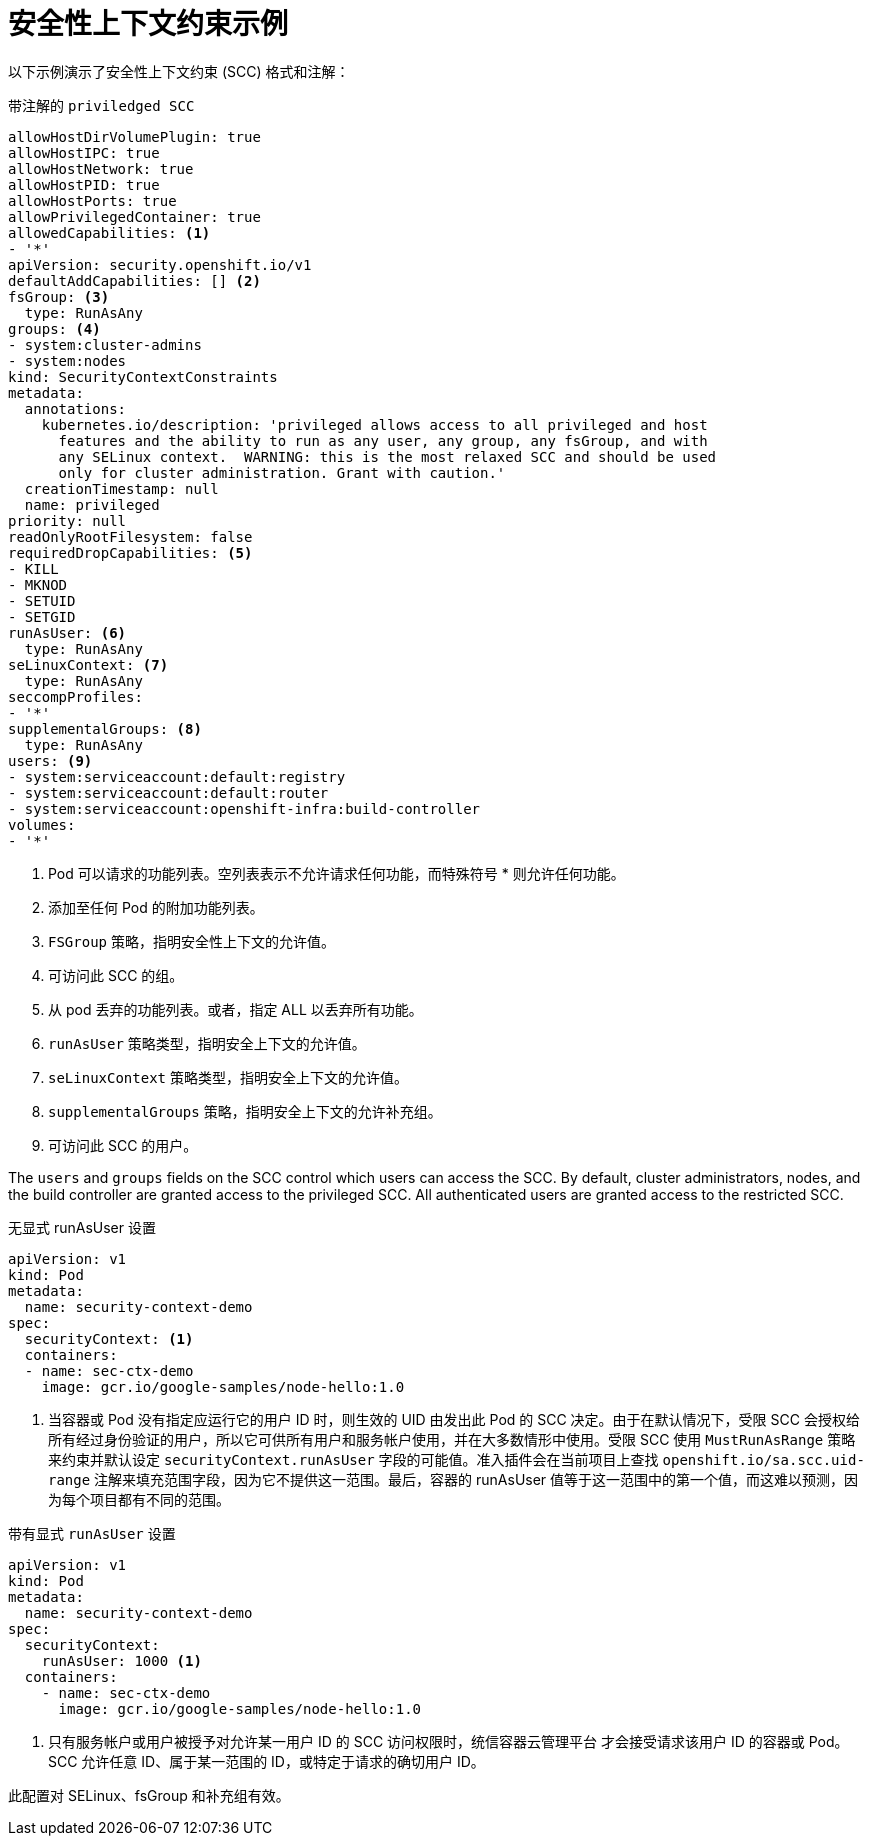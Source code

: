 // Module included in the following assemblies:
//
// * authentication/managing-security-context-constraints.adoc

[id="security-context-constraints-example_{context}"]
= 安全性上下文约束示例

以下示例演示了安全性上下文约束 (SCC) 格式和注解：

.带注解的 `priviledged SCC`
[source,yaml]
----
allowHostDirVolumePlugin: true
allowHostIPC: true
allowHostNetwork: true
allowHostPID: true
allowHostPorts: true
allowPrivilegedContainer: true
allowedCapabilities: <1>
- '*'
apiVersion: security.openshift.io/v1
defaultAddCapabilities: [] <2>
fsGroup: <3>
  type: RunAsAny
groups: <4>
- system:cluster-admins
- system:nodes
kind: SecurityContextConstraints
metadata:
  annotations:
    kubernetes.io/description: 'privileged allows access to all privileged and host
      features and the ability to run as any user, any group, any fsGroup, and with
      any SELinux context.  WARNING: this is the most relaxed SCC and should be used
      only for cluster administration. Grant with caution.'
  creationTimestamp: null
  name: privileged
priority: null
readOnlyRootFilesystem: false
requiredDropCapabilities: <5>
- KILL
- MKNOD
- SETUID
- SETGID
runAsUser: <6>
  type: RunAsAny
seLinuxContext: <7>
  type: RunAsAny
seccompProfiles:
- '*'
supplementalGroups: <8>
  type: RunAsAny
users: <9>
- system:serviceaccount:default:registry
- system:serviceaccount:default:router
- system:serviceaccount:openshift-infra:build-controller
volumes:
- '*'
----

<1> Pod 可以请求的功能列表。空列表表示不允许请求任何功能，而特殊符号 * 则允许任何功能。
<2> 添加至任何 Pod 的附加功能列表。
<3> `FSGroup` 策略，指明安全性上下文的允许值。
<4> 可访问此 SCC 的组。
<5> 从 pod 丢弃的功能列表。或者，指定 ALL 以丢弃所有功能。
<6> `runAsUser` 策略类型，指明安全上下文的允许值。
//could use the available strategies
<7> `seLinuxContext` 策略类型，指明安全上下文的允许值。
<8> `supplementalGroups` 策略，指明安全上下文的允许补充组。
<9> 可访问此 SCC 的用户。

The `users` and `groups` fields on the SCC control which users can access the
SCC.
By default, cluster administrators, nodes, and the build controller are granted
access to the privileged SCC. All authenticated users are granted access to the
restricted SCC.

.无显式 runAsUser 设置
[source,yaml]
----
apiVersion: v1
kind: Pod
metadata:
  name: security-context-demo
spec:
  securityContext: <1>
  containers:
  - name: sec-ctx-demo
    image: gcr.io/google-samples/node-hello:1.0
----
<1> 当容器或 Pod 没有指定应运行它的用户 ID 时，则生效的 UID 由发出此 Pod 的 SCC 决定。由于在默认情况下，受限 SCC 会授权给所有经过身份验证的用户，所以它可供所有用户和服务帐户使用，并在大多数情形中使用。受限 SCC 使用 `MustRunAsRange` 策略来约束并默认设定 `securityContext.runAsUser` 字段的可能值。准入插件会在当前项目上查找 `openshift.io/sa.scc.uid-range` 注解来填充范围字段，因为它不提供这一范围。最后，容器的 runAsUser 值等于这一范围中的第一个值，而这难以预测，因为每个项目都有不同的范围。


.带有显式 `runAsUser` 设置
[source,yaml]
----
apiVersion: v1
kind: Pod
metadata:
  name: security-context-demo
spec:
  securityContext:
    runAsUser: 1000 <1>
  containers:
    - name: sec-ctx-demo
      image: gcr.io/google-samples/node-hello:1.0
----
<1> 只有服务帐户或用户被授予对允许某一用户 ID 的 SCC 访问权限时，统信容器云管理平台 才会接受请求该用户 ID 的容器或 Pod。SCC 允许任意 ID、属于某一范围的 ID，或特定于请求的确切用户 ID。

此配置对 SELinux、fsGroup 和补充组有效。
